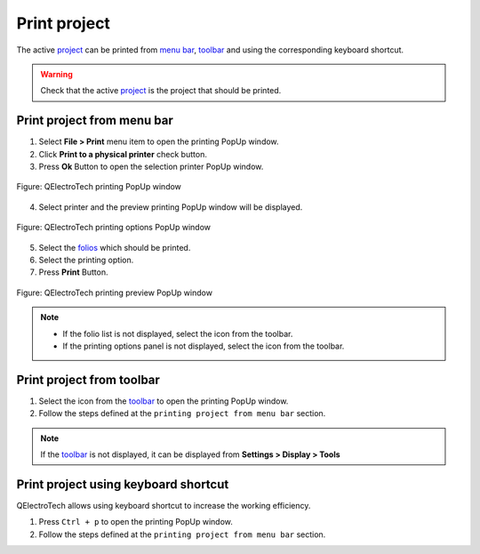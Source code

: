 .. _export&print/print:

=============
Print project
=============

The active `project`_ can be printed from `menu bar`_, `toolbar`_ and using the corresponding 
keyboard shortcut.

.. warning::

   Check that the active `project`_ is the project that should be printed.

Print project from menu bar
~~~~~~~~~~~~~~~~~~~~~~~~~~~

1. Select **File > Print** menu item to open the printing PopUp window.
2. Click **Print to a physical printer** check button.
3. Press **Ok** Button to open the selection printer PopUp window.

.. figure:: /_external/_images/en/qet_print/qet_print_select_printer.png
        :align: center

        Figure: QElectroTech printing PopUp window 


4. Select printer and the preview printing PopUp window will be displayed. 

.. figure:: /_external/_images/en/qet_print/qet_print_options.png
        :align: center

        Figure: QElectroTech printing options PopUp window 

5. Select the `folios`_ which should be printed.
6. Select the printing option. 
7. Press **Print** Button.

.. figure:: /_external/_images/en/qet_print/qet_print_preview.png
        :align: center
        :scale: 80%

        Figure: QElectroTech printing preview PopUp window 



.. note::

   * If the folio list is not displayed, select the icon |icon_folio_list| from the toolbar.
   * If the printing options panel is not displayed, select the icon |icon_print_options| from the toolbar.

.. |icon_folio_list| image:: /_external/_images/_site-assets/user/ico/22x22/diagram/diagram.png
.. |icon_print_options| image:: /_external/_images/_site-assets/user/ico/16x16/configure/configure.png

Print project from toolbar
~~~~~~~~~~~~~~~~~~~~~~~~~~

1. Select the icon |document-print| from the `toolbar`_ to open the printing PopUp window.
2. Follow the steps defined at the ``printing project from menu bar`` section.

.. |document-print| image:: /_external/_images/_site-assets/user/ico/22x22/document/document-print.png

.. note::

   If the `toolbar`_ is not displayed, it can be displayed from **Settings > Display > Tools**

Print project using keyboard shortcut
~~~~~~~~~~~~~~~~~~~~~~~~~~~~~~~~~~~~~

QElectroTech allows using keyboard shortcut to increase the working efficiency.

1. Press ``Ctrl + p`` to open the printing PopUp window.
2. Follow the steps defined at the ``printing project from menu bar`` section.

.. seealso::

    For more information about QElectroTech keyboard shortcuts, refer to `menu bar`_ section.

.. seealso::

    QElectroTech allows predefining printing settings for reducing the working configuration 
    effort each time that a `project`_ have to be printed, refer to `printing settings`_ 
    section for more information.

.. _project: ../project/index.html
.. _menu bar: ../interface/menu_bar.html
.. _toolbar: ../interface/toolbars.html
.. _folios: ../folio/index.html
.. _printing settings: ../preferences/settings_printing.html